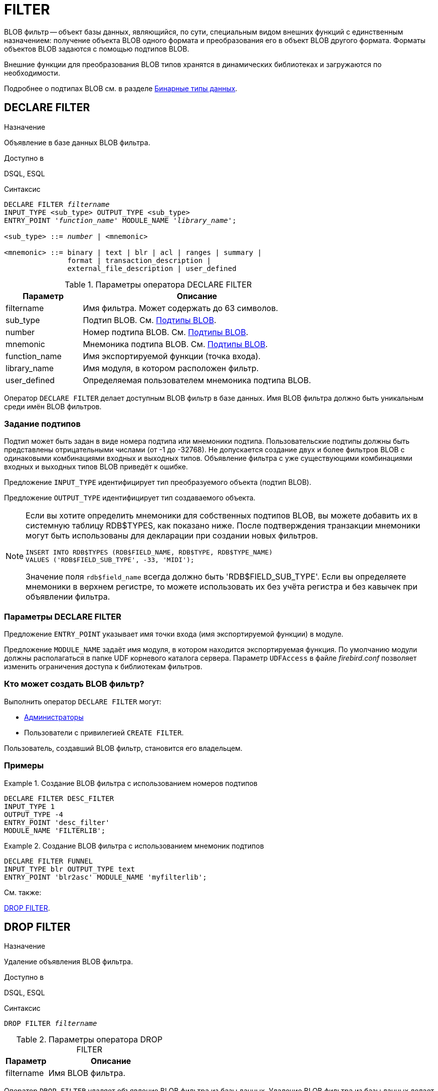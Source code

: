 [[fblangref-ddl-filter]]
= FILTER

BLOB фильтр -- объект базы данных, являющийся, по сути, специальным видом внешних функций с единственным назначением: получение объекта BLOB одного формата и преобразования его в объект BLOB другого формата.
Форматы объектов BLOB задаются с помощью подтипов BLOB. 

Внешние функции для преобразования BLOB типов хранятся в динамических библиотеках и загружаются по необходимости.

Подробнее о подтипах BLOB см.
в разделе <<fblangref-datatypes-binary,Бинарные типы данных>>.

[[fblangref-ddl-filter-declare]]
== DECLARE FILTER

.Назначение
Объявление в базе данных BLOB фильтра.

.Доступно в
DSQL, ESQL

.Синтаксис
[listing,subs="+quotes,macros"]
----
DECLARE FILTER _filtername_
INPUT_TYPE <sub_type> OUTPUT_TYPE <sub_type>
ENTRY_POINT '_function_name_' MODULE_NAME '_library_name_';

<sub_type> ::= _number_ | <mnemonic>

<mnemonic> ::= binary | text | blr | acl | ranges | summary |
               format | transaction_description |
               external_file_description | user_defined
----

[[fblangref-ddl-tbl-declarefiltr]]
.Параметры оператора DECLARE FILTER
[cols="<1,<3", options="header",stripes="none"]
|===
^| Параметр
^| Описание

|filtername
|Имя фильтра.
Может содержать до 63 символов.

|sub_type
|Подтип BLOB.
См. <<fblangref-datatypes-blob-subtype,Подтипы BLOB>>.

|number
|Номер подтипа BLOB.
См. <<fblangref-datatypes-blob-subtype,Подтипы BLOB>>.

|mnemonic
|Мнемоника подтипа BLOB.
См. <<fblangref-datatypes-blob-subtype,Подтипы BLOB>>.

|function_name
|Имя экспортируемой функции (точка входа).

|library_name
|Имя модуля, в котором расположен фильтр.

|user_defined
|Определяемая пользователем мнемоника подтипа BLOB.
|===

Оператор `DECLARE FILTER` делает доступным BLOB фильтр в базе данных.
Имя BLOB фильтра должно быть уникальным среди имён BLOB фильтров. 

[[fblangref-ddl-filter-declare-subtypes]]
=== Задание подтипов

Подтип может быть задан в виде номера подтипа или мнемоники подтипа.
Пользовательские подтипы должны быть представлены отрицательными числами (от -1 до -32768). Не допускается создание двух и более фильтров BLOB с одинаковыми комбинациями входных и выходных типов.
Объявление фильтра с уже существующими комбинациями входных и выходных типов BLOB приведёт к ошибке.

Предложение `INPUT_TYPE` идентифицирует тип преобразуемого объекта (подтип BLOB).

Предложение `OUTPUT_TYPE` идентифицирует тип создаваемого объекта.

[NOTE]
====
Если вы хотите определить мнемоники для собственных подтипов BLOB, вы можете добавить их в системную таблицу RDB$TYPES, как показано ниже.
После подтверждения транзакции мнемоники могут быть использованы для декларации при создании новых фильтров. 


[source,sql]
----
INSERT INTO RDB$TYPES (RDB$FIELD_NAME, RDB$TYPE, RDB$TYPE_NAME)
VALUES ('RDB$FIELD_SUB_TYPE', -33, 'MIDI');
----

Значение поля `rdb$field_name` всегда должно быть 'RDB$FIELD_SUB_TYPE'. Если вы определяете мнемоники в верхнем регистре, то можете использовать их без учёта регистра и без кавычек при объявлении фильтра.
====

[[fblangref-ddl-filter-declare-params]]
=== Параметры DECLARE FILTER

Предложение `ENTRY_POINT` указывает имя точки входа (имя экспортируемой функции) в модуле.

Предложение `MODULE_NAME` задаёт имя модуля, в котором находится экспортируемая функция.
По умолчанию модули должны располагаться в папке UDF корневого каталога сервера.
Параметр [parameter]``UDFAccess`` в файле [path]_firebird.conf_ позволяет изменить ограничения доступа к библиотекам фильтров. 

[[fblangref-ddl-filter-declare-who]]
=== Кто может создать BLOB фильтр?

Выполнить оператор `DECLARE FILTER` могут: 

* <<_fblangref-security-administrators,Администраторы>>
* Пользователи с привилегией `CREATE FILTER`.

Пользователь, создавший BLOB фильтр, становится его владельцем.

[[fblangref-ddl-filter-declare-examples]]
=== Примеры

.Создание BLOB фильтра с использованием номеров подтипов
[example]
====
[source,sql]
----
DECLARE FILTER DESC_FILTER
INPUT_TYPE 1
OUTPUT_TYPE -4
ENTRY_POINT 'desc_filter'
MODULE_NAME 'FILTERLIB';
----
====

.Создание BLOB фильтра с использованием мнемоник подтипов
[example]
====
[source,sql]
----
DECLARE FILTER FUNNEL
INPUT_TYPE blr OUTPUT_TYPE text
ENTRY_POINT 'blr2asc' MODULE_NAME 'myfilterlib';
----
====

.См. также:
<<fblangref-ddl-filter-drop,DROP FILTER>>. 

[[fblangref-ddl-filter-drop]]
== DROP FILTER

.Назначение
Удаление объявления BLOB фильтра.

.Доступно в
DSQL, ESQL

.Синтаксис
[listing,subs=+quotes]
----
DROP FILTER _filtername_
----


.Параметры оператора DROP FILTER
[cols="<1,<3", options="header",stripes="none"]
|===
^| Параметр
^| Описание

|filtername
|Имя BLOB фильтра.
|===

Оператор `DROP FILTER` удаляет объявление BLOB фильтра из базы данных.
Удаление BLOB фильтра из базы данных делает его не доступным из базы данных, при этом динамическая библиотека, в которой расположена функция преобразования, остаётся не тронутой.

[[fblangref-ddl-filter-drop-who]]
=== Кто может удалить BLOB фильтр?

Выполнить оператор `DROP FILTER` могут: 

* <<fblangref-security-administrators,Администраторы>>
* Владелец BLOB фильтра; 
* Пользователи с привилегией `DROP ANY FILTER`.


[[fblangref-ddl-filter-drop-examples]]
=== Примеры

.Удаление BLOB фильтра
[example]
====
[source,sql]
----
DROP FILTER DESC_FILTER;
----
====

.См. также:
<<fblangref-ddl-filter-declare,DECLARE FILTER>>. 
